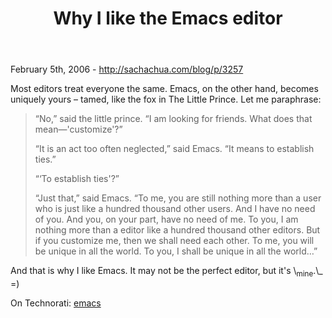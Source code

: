 #+TITLE: Why I like the Emacs editor

February 5th, 2006 -
[[http://sachachua.com/blog/p/3257][http://sachachua.com/blog/p/3257]]

Most editors treat everyone the same. Emacs, on the other hand, becomes
 uniquely yours -- tamed, like the fox in The Little Prince. Let me
paraphrase:

#+BEGIN_QUOTE
  “No,” said the little prince. “I am looking for friends. What does
   that mean---'customize'?”

  “It is an act too often neglected,” said Emacs. “It means to
   establish ties.”

  “‘To establish ties'?”

  “Just that,” said Emacs. “To me, you are still nothing more than a
   user who is just like a hundred thousand other users. And I have no
   need of you. And you, on your part, have no need of me. To you, I am
   nothing more than a editor like a hundred thousand other editors. But
   if you customize me, then we shall need each other. To me, you will
  be
   unique in all the world. To you, I shall be unique in all the
   world...”
#+END_QUOTE

And that is why I like Emacs. It may not be the perfect editor, but
 it's \_mine.\_ =)

On Technorati: [[http://www.technorati.com/tag/emacs][emacs]]
